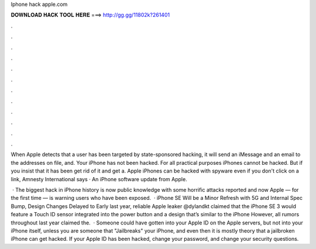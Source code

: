Iphone hack apple.com



𝐃𝐎𝐖𝐍𝐋𝐎𝐀𝐃 𝐇𝐀𝐂𝐊 𝐓𝐎𝐎𝐋 𝐇𝐄𝐑𝐄 ===> http://gg.gg/11802k?261401



.



.



.



.



.



.



.



.



.



.



.



.

When Apple detects that a user has been targeted by state-sponsored hacking, it will send an iMessage and an email to the addresses on file, and. Your iPhone has not been hacked. For all practical purposes iPhones cannot be hacked. But if you insist that it has been get rid of it and get a. Apple iPhones can be hacked with spyware even if you don't click on a link, Amnesty International says · An iPhone software update from Apple.

 · The biggest hack in iPhone history is now public knowledge with some horrific attacks reported and now Apple — for the first time — is warning users who have been exposed.  · iPhone SE Will be a Minor Refresh with 5G and Internal Spec Bump, Design Changes Delayed to Early last year, reliable Apple leaker @dylandkt claimed that the iPhone SE 3 would feature a Touch ID sensor integrated into the power button and a design that’s similar to the iPhone However, all rumors throughout last year claimed the.  · Someone could have gotten into your Apple ID on the Apple servers, but not into your iPhone itself, unless you are someone that "Jailbreaks" your iPhone, and even then it is mostly theory that a jailbroken iPhone can get hacked. If your Apple ID has been hacked, change your password, and change your security questions.
